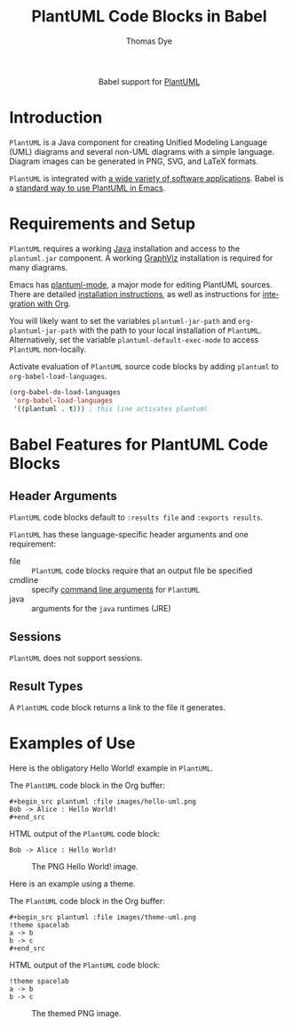#+OPTIONS:    H:3 num:nil toc:2 \n:nil ::t |:t ^:{} -:t f:t *:t tex:t d:(HIDE) tags:not-in-toc broken-links:nil
#+STARTUP:    align fold nodlcheck hidestars oddeven lognotestate hideblocks
#+SEQ_TODO:   TODO(t) INPROGRESS(i) WAITING(w@) | DONE(d) CANCELED(c@)
#+TAGS:       Write(w) Update(u) Fix(f) Check(c) noexport(n)
#+TITLE:      PlantUML Code Blocks in Babel
#+AUTHOR:     Thomas Dye
#+EMAIL:      tsd [at] tsdye [dot] online
#+LANGUAGE:   en
#+HTML_LINK_UP:    index.html
#+HTML_LINK_HOME:  https://orgmode.org/worg/
#+EXCLUDE_TAGS: noexport

#+name: banner
#+begin_export html
  <div id="subtitle" style="float: center; text-align: center;">
  <p>
  Babel support for <a href="https://plantuml.com/">PlantUML</a>
  </p>
  <p>
  <a href="https://www.uml.org/index.htm">
  <img src="https://upload.wikimedia.org/wikipedia/commons/thumb/d/d5/UML_logo.svg/400px-UML_logo.svg.png"/>
  </a>
  </p>
  </div>
#+end_export

* Template Checklist [12/12]                                       :noexport:
  - [X] Revise #+TITLE:
  - [X] Indicate #+AUTHOR:
  - [X] Add #+EMAIL:
  - [X] Revise banner source block [3/3]
    - [X] Add link to a useful language web site
    - [X] Replace "Language" with language name
    - [X] Find a suitable graphic and use it to link to the language
      web site
  - [X] Write an [[Introduction]]
  - [X] Describe [[Requirements and Setup][Requirements and Setup]]
  - [X] Replace "Language" with language name in [[Org Mode Features for Language Source Code Blocks][Babel Features for Language Code Blocks]]
  - [X] Describe [[Header Arguments][Header Arguments]]
  - [X] Describe support for [[Sessions]]
  - [X] Describe [[Result Types][Result Types]]
  - [X] Describe [[Other]] differences from supported languages
  - [X] Provide brief [[Examples of Use][Examples of Use]]
* Introduction
=PlantUML= is a Java component for creating Unified Modeling Language
(UML) diagrams and several non-UML diagrams with a simple language.
Diagram images can be generated in PNG, SVG, and LaTeX formats.

=PlantUML= is integrated with [[https://plantuml.com/running][a wide variety of software applications]].
Babel is a [[https://plantuml.com/emacs][standard way to use PlantUML in Emacs]].
* Requirements and Setup
=PlantUML= requires a working [[https://www.java.com/en/download/][Java]] installation and access to the
=plantuml.jar= component.  A working [[https://graphviz.org/][GraphViz]] installation is required
for many diagrams.

Emacs has [[https://github.com/skuro/plantuml-mode][plantuml-mode]], a major mode for editing PlantUML sources.
There are detailed [[https://github.com/skuro/plantuml-mode#installation][installation instructions]], as well as instructions
for [[https://github.com/skuro/plantuml-mode#integration-with-org-mode][integration with Org]].

You will likely want to set the variables =plantuml-jar-path= and
=org-plantuml-jar-path= with the path to your local installation of
=PlantUML=.  Alternatively, set the variable
=plantuml-default-exec-mode= to access =PlantUML= non-locally.

Activate evaluation of =PlantUML= source code blocks by adding
=plantuml= to =org-babel-load-languages=.

#+BEGIN_SRC emacs-lisp
    (org-babel-do-load-languages
     'org-babel-load-languages
     '((plantuml . t))) ; this line activates plantuml
#+END_SRC

#+RESULTS:

* Babel Features for PlantUML Code Blocks
** Header Arguments
=PlantUML= code blocks default to =:results file= and =:exports results=.

=PlantUML= has these language-specific header arguments and one requirement:
   - file :: =PlantUML= code blocks require that an output file be specified
   - cmdline :: specify [[https://plantuml.com/command-line][command line arguments]] for =PlantUML=
   - java :: arguments for the =java= runtimes (JRE) 
** Sessions
=PlantUML= does not support sessions. 
** Result Types
A =PlantUML= code block returns a link to the file it generates.
     
* Examples of Use
:PROPERTIES:
:header-args:plantuml: :eval no-export
:END:
Here is the obligatory Hello World! example in =PlantUML=.

The =PlantUML= code block in the Org buffer:
#+begin_example
,#+begin_src plantuml :file images/hello-uml.png
Bob -> Alice : Hello World!
,#+end_src
#+end_example

HTML output of the =PlantUML= code block:
#+begin_src plantuml :file images/hello-uml.png :exports both
Bob -> Alice : Hello World!
#+end_src

#+caption: The PNG Hello World! image.
#+RESULTS:
[[file:images/hello-uml.png]]

Here is an example using a theme.

The =PlantUML= code block in the Org buffer:
#+begin_example
,#+begin_src plantuml :file images/theme-uml.png
!theme spacelab
a -> b
b -> c
,#+end_src
#+end_example

HTML output of the =PlantUML= code block:
#+begin_src plantuml :file images/theme-uml.png :exports both
!theme spacelab
a -> b
b -> c
#+end_src

#+caption: The themed PNG image.
#+RESULTS:
[[file:images/theme-uml.png]]

